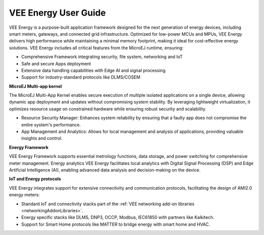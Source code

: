 .. _vee-energy:

VEE Energy User Guide
=====================

VEE Energy is a purpose-built application framework designed for the next generation of energy devices, including smart meters, gateways, and connected grid infrastructure. Optimized for low-power MCUs and MPUs, VEE Energy delivers high performance while maintaining a minimal memory footprint, making it ideal for cost-effective energy solutions.
VEE Energy includes all critical features from the MicroEJ runtime, ensuring:

- Comprehensive Framework integrating security, file system, networking and IoT 
- Safe and secure Apps deployment 
- Extensive data handling capabilities with Edge AI and signal processing
- Support for industry-standard protocols like DLMS/COSEM  

**MicroEJ Multi-app kernel**

The MicroEJ Multi-App Kernel enables secure execution of multiple isolated applications on a single device, allowing dynamic app deployment and updates without compromising system stability. By leveraging lightweight virtualization, it optimizes resource usage on constrained hardware while ensuring robust security and scalability. 

- Resource Security Manager: Enhances system reliability by ensuring that a faulty app does not compromise the entire system's performance.
- App Management and Analytics: Allows for local management and analysis of applications, providing valuable insights and control.

**Energy Framework**

VEE Energy Framework supports essential metrology functions, data storage, and power switching for comprehensive meter management.
Energy analytics
VEE Energy facilitates local analytics with Digital Signal Processing (DSP) and Edge Artificial Intelligence (AI), enabling advanced data analysis and decision-making on the device.

**IoT and Energy protocols**

VEE Energy integrates support for extensive connectivity and communication protocols, facilitating the design of AMI2.0 energy meters:

- Standard IoT and connectivity stacks part of the :ref:`VEE networking add-on libraries <networkingAddonLibraries>`.
- Energy specific stacks like DLMS, DNP3, OCCP, Modbus, IEC61850 with partners like Kalkitech.
- Support for Smart Home protocols like MATTER to bridge energy with smart home and HVAC.

..
   | Copyright 2024, MicroEJ Corp. Content in this space is free 
   for read and redistribute. Except if otherwise stated, modification 
   is subject to MicroEJ Corp prior approval.
   | MicroEJ is a trademark of MicroEJ Corp. All other trademarks and 
   copyrights are the property of their respective owners.
